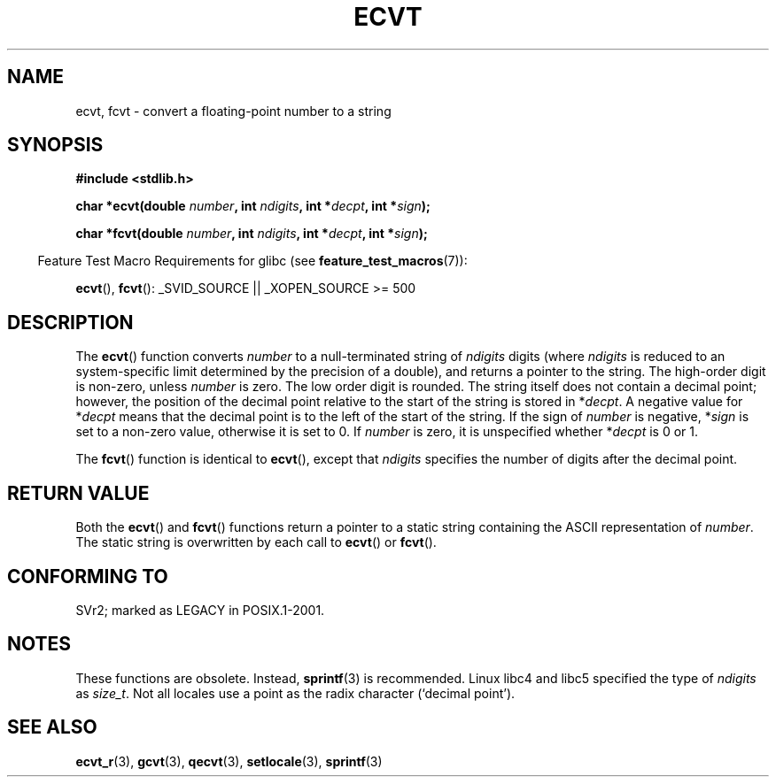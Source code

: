 .\" Copyright 1993 David Metcalfe (david@prism.demon.co.uk)
.\"
.\" Permission is granted to make and distribute verbatim copies of this
.\" manual provided the copyright notice and this permission notice are
.\" preserved on all copies.
.\"
.\" Permission is granted to copy and distribute modified versions of this
.\" manual under the conditions for verbatim copying, provided that the
.\" entire resulting derived work is distributed under the terms of a
.\" permission notice identical to this one.
.\"
.\" Since the Linux kernel and libraries are constantly changing, this
.\" manual page may be incorrect or out-of-date.  The author(s) assume no
.\" responsibility for errors or omissions, or for damages resulting from
.\" the use of the information contained herein.  The author(s) may not
.\" have taken the same level of care in the production of this manual,
.\" which is licensed free of charge, as they might when working
.\" professionally.
.\"
.\" Formatted or processed versions of this manual, if unaccompanied by
.\" the source, must acknowledge the copyright and authors of this work.
.\"
.\" References consulted:
.\"     Linux libc source code
.\"     Lewine's _POSIX Programmer's Guide_ (O'Reilly & Associates, 1991)
.\"     386BSD man pages
.\" Modified Sat Jul 24 19:40:39 1993 by Rik Faith (faith@cs.unc.edu)
.\" Modified Fri Jun 25 12:10:47 1999 by Andries Brouwer (aeb@cwi.nl)
.\"
.TH ECVT 3  2007-07-26 "" "Linux Programmer's Manual"
.SH NAME
ecvt, fcvt \- convert a floating-point number to a string
.SH SYNOPSIS
.B #include <stdlib.h>
.sp
.BI "char *ecvt(double " number ", int " ndigits ", int *" decpt ,
.BI "int *" sign );
.sp
.BI "char *fcvt(double " number ", int " ndigits ", int *" decpt ,
.BI "int *" sign );
.sp
.in -4n
Feature Test Macro Requirements for glibc (see
.BR feature_test_macros (7)):
.in
.sp
.BR ecvt (),
.BR fcvt ():
_SVID_SOURCE || _XOPEN_SOURCE\ >=\ 500
.SH DESCRIPTION
The
.BR ecvt ()
function converts \fInumber\fP to a null-terminated
string of \fIndigits\fP digits (where \fIndigits\fP is reduced to an
system-specific limit determined by the precision of a double),
and returns a pointer to the string.
The high-order digit is non-zero, unless
.I number
is zero.
The low order digit is rounded.
The string itself does not contain a decimal point; however,
the position of the decimal point relative to the start of the string
is stored in *\fIdecpt\fP.
A negative value for *\fIdecpt\fP means that
the decimal point is to the left of the start of the string.
If the sign of
\fInumber\fP is negative, *\fIsign\fP is set to a non-zero value,
otherwise it is set to 0.
If
.I number
is zero, it is unspecified whether *\fIdecpt\fP is 0 or 1.
.PP
The
.BR fcvt ()
function is identical to
.BR ecvt (),
except that
\fIndigits\fP specifies the number of digits after the decimal point.
.SH "RETURN VALUE"
Both the
.BR ecvt ()
and
.BR fcvt ()
functions return a pointer to a
static string containing the ASCII representation of \fInumber\fP.
The static string is overwritten by each call to
.BR ecvt ()
or
.BR fcvt ().
.SH "CONFORMING TO"
SVr2;
marked as LEGACY in POSIX.1-2001.
.SH NOTES
These functions are obsolete.
Instead,
.BR sprintf (3)
is recommended.
Linux libc4 and libc5 specified the type of
.I ndigits
as
.IR size_t .
Not all locales use a point as the radix character (`decimal point').
.SH "SEE ALSO"
.BR ecvt_r (3),
.BR gcvt (3),
.BR qecvt (3),
.BR setlocale (3),
.BR sprintf (3)
